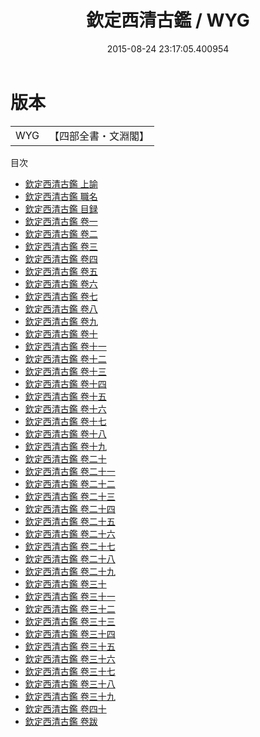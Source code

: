 #+TITLE: 欽定西清古鑑 / WYG
#+DATE: 2015-08-24 23:17:05.400954
* 版本
 |       WYG|【四部全書・文淵閣】|
目次
 - [[file:KR3h0089_001.txt::001-1a][欽定西清古鑑 上諭]]
 - [[file:KR3h0089_002.txt::002-1a][欽定西清古鑑 職名]]
 - [[file:KR3h0089_003.txt::003-1a][欽定西清古鑑 目録]]
 - [[file:KR3h0089_004.txt::004-1a][欽定西清古鑑 卷一]]
 - [[file:KR3h0089_005.txt::005-1a][欽定西清古鑑 卷二]]
 - [[file:KR3h0089_006.txt::006-1a][欽定西清古鑑 卷三]]
 - [[file:KR3h0089_007.txt::007-1a][欽定西清古鑑 卷四]]
 - [[file:KR3h0089_008.txt::008-1a][欽定西清古鑑 卷五]]
 - [[file:KR3h0089_009.txt::009-1a][欽定西清古鑑 卷六]]
 - [[file:KR3h0089_010.txt::010-1a][欽定西清古鑑 卷七]]
 - [[file:KR3h0089_011.txt::011-1a][欽定西清古鑑 卷八]]
 - [[file:KR3h0089_012.txt::012-1a][欽定西清古鑑 卷九]]
 - [[file:KR3h0089_013.txt::013-1a][欽定西清古鑑 卷十]]
 - [[file:KR3h0089_014.txt::014-1a][欽定西清古鑑 卷十一]]
 - [[file:KR3h0089_015.txt::015-1a][欽定西清古鑑 卷十二]]
 - [[file:KR3h0089_016.txt::016-1a][欽定西清古鑑 卷十三]]
 - [[file:KR3h0089_017.txt::017-1a][欽定西清古鑑 卷十四]]
 - [[file:KR3h0089_018.txt::018-1a][欽定西清古鑑 卷十五]]
 - [[file:KR3h0089_019.txt::019-1a][欽定西清古鑑 卷十六]]
 - [[file:KR3h0089_020.txt::020-1a][欽定西清古鑑 卷十七]]
 - [[file:KR3h0089_021.txt::021-1a][欽定西清古鑑 卷十八]]
 - [[file:KR3h0089_022.txt::022-1a][欽定西清古鑑 卷十九]]
 - [[file:KR3h0089_023.txt::023-1a][欽定西清古鑑 卷二十]]
 - [[file:KR3h0089_024.txt::024-1a][欽定西清古鑑 卷二十一]]
 - [[file:KR3h0089_025.txt::025-1a][欽定西清古鑑 卷二十二]]
 - [[file:KR3h0089_026.txt::026-1a][欽定西清古鑑 卷二十三]]
 - [[file:KR3h0089_027.txt::027-1a][欽定西清古鑑 卷二十四]]
 - [[file:KR3h0089_028.txt::028-1a][欽定西清古鑑 卷二十五]]
 - [[file:KR3h0089_029.txt::029-1a][欽定西清古鑑 卷二十六]]
 - [[file:KR3h0089_030.txt::030-1a][欽定西清古鑑 卷二十七]]
 - [[file:KR3h0089_031.txt::031-1a][欽定西清古鑑 卷二十八]]
 - [[file:KR3h0089_032.txt::032-1a][欽定西清古鑑 卷二十九]]
 - [[file:KR3h0089_033.txt::033-1a][欽定西清古鑑 卷三十]]
 - [[file:KR3h0089_034.txt::034-1a][欽定西清古鑑 卷三十一]]
 - [[file:KR3h0089_035.txt::035-1a][欽定西清古鑑 卷三十二]]
 - [[file:KR3h0089_036.txt::036-1a][欽定西清古鑑 卷三十三]]
 - [[file:KR3h0089_037.txt::037-1a][欽定西清古鑑 卷三十四]]
 - [[file:KR3h0089_038.txt::038-1a][欽定西清古鑑 卷三十五]]
 - [[file:KR3h0089_039.txt::039-1a][欽定西清古鑑 卷三十六]]
 - [[file:KR3h0089_040.txt::040-1a][欽定西清古鑑 卷三十七]]
 - [[file:KR3h0089_041.txt::041-1a][欽定西清古鑑 卷三十八]]
 - [[file:KR3h0089_042.txt::042-1a][欽定西清古鑑 卷三十九]]
 - [[file:KR3h0089_043.txt::043-1a][欽定西清古鑑 卷四十]]
 - [[file:KR3h0089_044.txt::044-1a][欽定西清古鑑 卷跋]]
